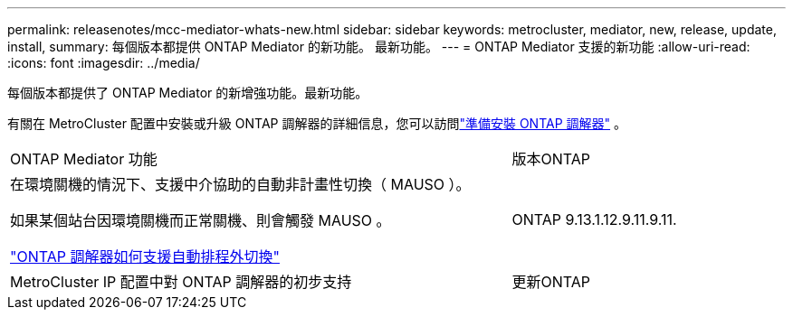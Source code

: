 ---
permalink: releasenotes/mcc-mediator-whats-new.html 
sidebar: sidebar 
keywords: metrocluster, mediator, new, release, update, install, 
summary: 每個版本都提供 ONTAP Mediator 的新功能。  最新功能。 
---
= ONTAP Mediator 支援的新功能
:allow-uri-read: 
:icons: font
:imagesdir: ../media/


[role="lead"]
每個版本都提供了 ONTAP Mediator 的新增強功能。最新功能。

有關在 MetroCluster 配置中安裝或升級 ONTAP 調解器的詳細信息，您可以訪問link:https://docs.netapp.com/us-en/ontap-metrocluster/install-ip/concept_mediator_requirements.html["準備安裝 ONTAP 調解器"^] 。

[cols="75,25"]
|===


| ONTAP Mediator 功能 | 版本ONTAP 


 a| 
在環境關機的情況下、支援中介協助的自動非計畫性切換（ MAUSO ）。

如果某個站台因環境關機而正常關機、則會觸發 MAUSO 。

https://docs.netapp.com/us-en/ontap-metrocluster/install-ip/concept-ontap-mediator-supports-automatic-unplanned-switchover.html["ONTAP 調解器如何支援自動排程外切換"]
 a| 
ONTAP 9.13.1.12.9.11.9.11.



 a| 
MetroCluster IP 配置中對 ONTAP 調解器的初步支持
 a| 
更新ONTAP

|===